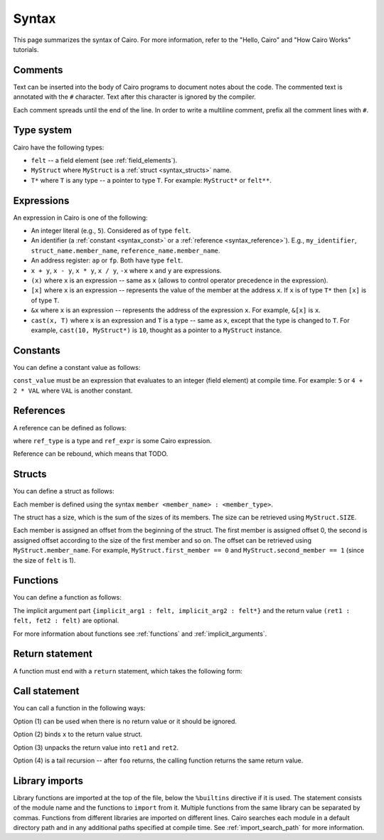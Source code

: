 Syntax
======

This page summarizes the syntax of Cairo. For more information, refer to the "Hello, Cairo"
and "How Cairo Works" tutorials.

Comments
--------

Text can be inserted into the body of Cairo programs to document notes about the code.
The commented text is annotated with the ``#`` character. Text after this character is ignored by
the compiler.

.. tested-code:: cairo syntax_comments

    # Comments can be placed before, after or within code blocks.
    func main():
        # The hash character signals that this line is a comment.
        # This line will also not run as code. The next line will.
        let x = 9
        return ()
    end

Each comment spreads until the end of the line. In order to write a multiline comment, prefix all
the comment lines with ``#``.

Type system
-----------

Cairo have the following types:

* ``felt`` -- a field element (see :ref:`field_elements`).
* ``MyStruct`` where ``MyStruct`` is a :ref:`struct <syntax_structs>` name.
* ``T*`` where ``T`` is any type -- a pointer to type ``T``. For example: ``MyStruct*`` or
  ``felt**``.

Expressions
-----------

An expression in Cairo is one of the following:

* An integer literal (e.g., ``5``). Considered as of type ``felt``.
* An identifier (a :ref:`constant <syntax_const>` or a :ref:`reference <syntax_reference>`).
  E.g., ``my_identifier``, ``struct_name.member_name``, ``reference_name.member_name``.
* An address register: ``ap`` or ``fp``. Both have type ``felt``.
* ``x + y``, ``x - y``, ``x * y``, ``x / y``, ``-x`` where ``x`` and ``y`` are expressions.
* ``(x)`` where ``x`` is an expression -- same as ``x``
  (allows to control operator precedence in the expression).
* ``[x]`` where ``x`` is an expression -- represents the value of the member at the address ``x``.
  If ``x`` is of type ``T*`` then ``[x]`` is of type ``T``.
* ``&x`` where ``x`` is an expression -- represents the address of the expression ``x``.
  For example, ``&[x]`` is ``x``.
* ``cast(x, T)`` where ``x`` is an expression and ``T`` is a type -- same as ``x``, except that
  the type is changed to ``T``. For example, ``cast(10, MyStruct*)`` is ``10``, thought as a pointer
  to a ``MyStruct`` instance.

.. _syntax_const:

Constants
---------

You can define a constant value as follows:

.. tested-code:: cairo syntax_consts

   const CONSTANT_NAME = const_value

``const_value`` must be an expression that evaluates to an integer (field element) at compile time.
For example: ``5`` or ``4 + 2 * VAL`` where ``VAL`` is another constant.

.. _syntax_reference:

References
----------

A reference can be defined as follows:

.. tested-code:: cairo syntax_reference

   let ref_name : ref_type = ref_expr

where ``ref_type`` is a type and ``ref_expr`` is some Cairo expression.

Reference can be rebound, which means that TODO.

.. _syntax_structs:

Structs
-------

You can define a struct as follows:

.. tested-code:: cairo structs

   struct MyStruct:
       member first_member : felt
       member second_member : MyStruct*
   end

Each member is defined using the syntax ``member <member_name> : <member_type>``.

The struct has a size, which is the sum of the sizes of its members.
The size can be retrieved using ``MyStruct.SIZE``.

Each member is assigned an offset from the beginning of the struct.
The first member is assigned offset 0,
the second is assigned offset according to the size of the first member and so on.
The offset can be retrieved using ``MyStruct.member_name``.
For example, ``MyStruct.first_member == 0`` and ``MyStruct.second_member == 1``
(since the size of ``felt`` is 1).

Functions
---------

You can define a function as follows:

.. tested-code:: cairo syntax_function

   func func_name{implicit_arg1 : felt, implicit_arg2 : felt*}(
           arg1 : felt, arg2 : MyStruct*) -> (
           ret1 : felt, fet2 : felt):
       # Function body.
   end

The implicit argument part ``{implicit_arg1 : felt, implicit_arg2 : felt*}``
and the return value ``(ret1 : felt, fet2 : felt)`` are optional.

For more information about functions see :ref:`functions` and :ref:`implicit_arguments`.

Return statement
----------------

A function must end with a ``return`` statement, which takes the following form:

.. tested-code:: cairo syntax_function_return

   return (ret1=val1, ret2=val2)


Call statement
--------------

You can call a function in the following ways:

.. tested-code:: cairo syntax_function_call

   foo(x=1, y=2)  # (1)
   let x = foo(x=1, y=2)  # (2)
   let (ret1, ret2) = foo(x=1, y=2)  # (3)
   return foo(x=1, y=2)  # (4)

Option (1) can be used when there is no return value or it should be ignored.

Option (2) binds ``x`` to the return value struct.

Option (3) unpacks the return value into ``ret1`` and ``ret2``.

Option (4) is a tail recursion -- after ``foo`` returns, the calling function returns the
same return value.

Library imports
---------------

Library functions are imported at the top of the file, below the ``%builtins`` directive if it is
used. The statement consists of the module name and the functions to ``import`` from it. Multiple
functions from the same library can be separated by commas. Functions from different libraries
are imported on different lines. Cairo searches each module in a default directory path and in
any additional paths specified at compile time. See :ref:`import_search_path` for more information.

.. tested-code:: cairo syntax_library_imports

    %builtins output pedersen
    from starkware.cairo.common.math import assert_not_zero, assert_not_equal
    from starkware.cairo.common.registers import get_ap

    assert_not_zero(10)
    assert_not_equal(2,3)
    let empty_memory_slot = get_ap()
    return ()

